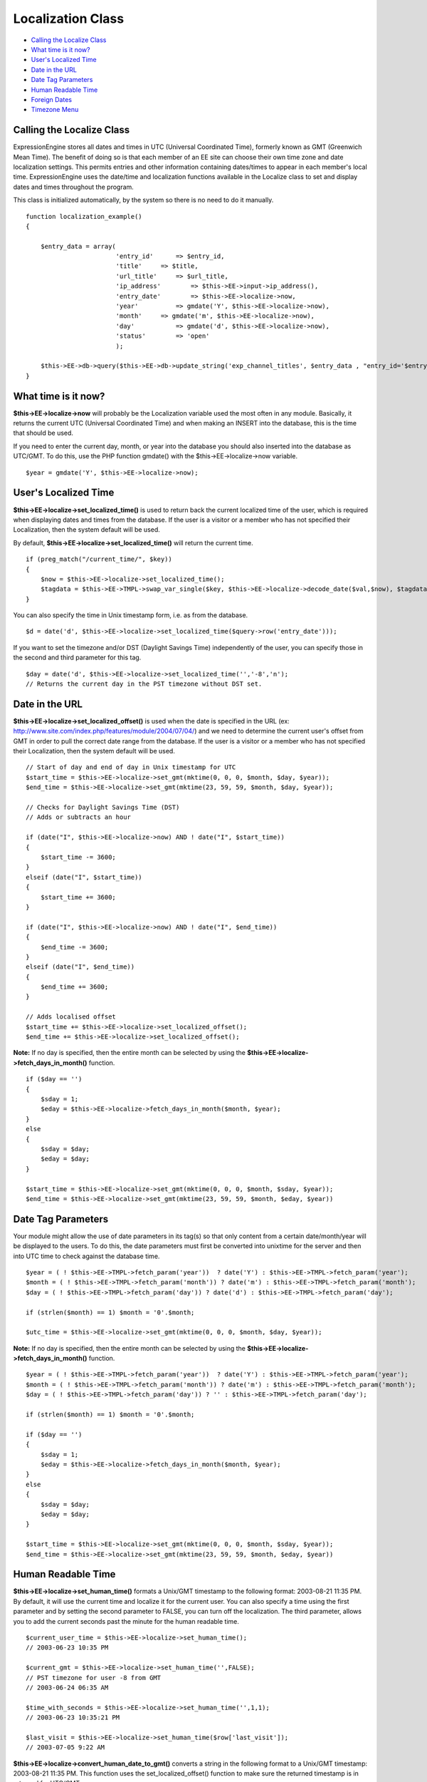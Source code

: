 Localization Class
==================

-  `Calling the Localize Class <localization.html#calling>`_
-  `What time is it now? <localization.html#time_now>`_
-  `User's Localized Time <localization.html#localized_time>`_
-  `Date in the URL <localization.html#url_date>`_
-  `Date Tag Parameters <localization.html#date_tag_params>`_
-  `Human Readable Time <localization.html#human_readable>`_
-  `Foreign Dates <localization.html#foreign_dates>`_
-  `Timezone Menu <localization.html#timezone_menu>`_

Calling the Localize Class
--------------------------

ExpressionEngine stores all dates and times in UTC (Universal
Coordinated Time), formerly known as GMT (Greenwich Mean Time). The
benefit of doing so is that each member of an EE site can choose their
own time zone and date localization settings. This permits entries and
other information containing dates/times to appear in each member's
local time. ExpressionEngine uses the date/time and localization
functions available in the Localize class to set and display dates and
times throughout the program.

This class is initialized automatically, by the system so there is no
need to do it manually.
::

    function localization_example()
    {

        $entry_data = array(
                            'entry_id'      => $entry_id,
                            'title'     => $title,
                            'url_title'     => $url_title,
                            'ip_address'        => $this->EE->input->ip_address(),
                            'entry_date'        => $this->EE->localize->now,
                            'year'          => gmdate('Y', $this->EE->localize->now),
                            'month'     => gmdate('m', $this->EE->localize->now),
                            'day'           => gmdate('d', $this->EE->localize->now),
                            'status'        => 'open'
                            );
                
        $this->EE->db->query($this->EE->db->update_string('exp_channel_titles', $entry_data , "entry_id='$entry_id'")); 
    }

What time is it now?
--------------------

**$this->EE->localize->now** will probably be the Localization variable
used the most often in any module. Basically, it returns the current UTC
(Universal Coordinated Time) and when making an INSERT into the
database, this is the time that should be used.

If you need to enter the current day, month, or year into the database
you should also inserted into the database as UTC/GMT. To do this, use
the PHP function gmdate() with the $this->EE->localize->now variable.

::

    $year = gmdate('Y', $this->EE->localize->now);

User's Localized Time
---------------------

**$this->EE->localize->set\_localized\_time()** is used to return back
the current localized time of the user, which is required when
displaying dates and times from the database. If the user is a visitor
or a member who has not specified their Localization, then the system
default will be used.

By default, **$this->EE->localize->set\_localized\_time()** will return
the current time.

::

    if (preg_match("/current_time/", $key))
    {
        $now = $this->EE->localize->set_localized_time();
        $tagdata = $this->EE->TMPL->swap_var_single($key, $this->EE->localize->decode_date($val,$now), $tagdata);
    }

You can also specify the time in Unix timestamp form, i.e. as from the
database.

::

    $d = date('d', $this->EE->localize->set_localized_time($query->row('entry_date')));

If you want to set the timezone and/or DST (Daylight Savings Time)
independently of the user, you can specify those in the second and third
parameter for this tag.

::

    $day = date('d', $this->EE->localize->set_localized_time('','-8','n');
    // Returns the current day in the PST timezone without DST set.

Date in the URL
---------------

**$this->EE->localize->set\_localized\_offset()** is used when the date
is specified in the URL (ex:
http://www.site.com/index.php/features/module/2004/07/04/) and we need
to determine the current user's offset from GMT in order to pull the
correct date range from the database. If the user is a visitor or a
member who has not specified their Localization, then the system default
will be used.

::

    // Start of day and end of day in Unix timestamp for UTC
    $start_time = $this->EE->localize->set_gmt(mktime(0, 0, 0, $month, $day, $year));
    $end_time = $this->EE->localize->set_gmt(mktime(23, 59, 59, $month, $day, $year)); 

    // Checks for Daylight Savings Time (DST)       
    // Adds or subtracts an hour

    if (date("I", $this->EE->localize->now) AND ! date("I", $start_time))
    {
        $start_time -= 3600;            
    }
    elseif (date("I", $start_time))
    {
        $start_time += 3600;           
    }

    if (date("I", $this->EE->localize->now) AND ! date("I", $end_time))
    {
        $end_time -= 3600;            
    }
    elseif (date("I", $end_time))
    {
        $end_time += 3600;           
    }

    // Adds localised offset        
    $start_time += $this->EE->localize->set_localized_offset();
    $end_time += $this->EE->localize->set_localized_offset();

**Note:** If no day is specified, then the entire month can be selected
by using the **$this->EE->localize->fetch\_days\_in\_month()** function.

::

    if ($day == '')
    {
        $sday = 1;
        $eday = $this->EE->localize->fetch_days_in_month($month, $year);
    }
    else
    {
        $sday = $day;
        $eday = $day;
    }

    $start_time = $this->EE->localize->set_gmt(mktime(0, 0, 0, $month, $sday, $year));
    $end_time = $this->EE->localize->set_gmt(mktime(23, 59, 59, $month, $eday, $year))

Date Tag Parameters
-------------------

Your module might allow the use of date parameters in its tag(s) so that
only content from a certain date/month/year will be displayed to the
users. To do this, the date parameters must first be converted into
unixtime for the server and then into UTC time to check against the
database time.

::

    $year = ( ! $this->EE->TMPL->fetch_param('year'))  ? date('Y') : $this->EE->TMPL->fetch_param('year');
    $month = ( ! $this->EE->TMPL->fetch_param('month')) ? date('m') : $this->EE->TMPL->fetch_param('month');
    $day = ( ! $this->EE->TMPL->fetch_param('day')) ? date('d') : $this->EE->TMPL->fetch_param('day');

    if (strlen($month) == 1) $month = '0'.$month;

    $utc_time = $this->EE->localize->set_gmt(mktime(0, 0, 0, $month, $day, $year));

**Note:** If no day is specified, then the entire month can be selected
by using the **$this->EE->localize->fetch\_days\_in\_month()** function.

::

    $year = ( ! $this->EE->TMPL->fetch_param('year'))  ? date('Y') : $this->EE->TMPL->fetch_param('year');
    $month = ( ! $this->EE->TMPL->fetch_param('month')) ? date('m') : $this->EE->TMPL->fetch_param('month');
    $day = ( ! $this->EE->TMPL->fetch_param('day')) ? '' : $this->EE->TMPL->fetch_param('day');

    if (strlen($month) == 1) $month = '0'.$month;

    if ($day == '')
    {
        $sday = 1;
        $eday = $this->EE->localize->fetch_days_in_month($month, $year);
    }
    else
    {
        $sday = $day;
        $eday = $day;
    }

    $start_time = $this->EE->localize->set_gmt(mktime(0, 0, 0, $month, $sday, $year));
    $end_time = $this->EE->localize->set_gmt(mktime(23, 59, 59, $month, $eday, $year))

Human Readable Time
-------------------

**$this->EE->localize->set\_human\_time()** formats a Unix/GMT timestamp
to the following format: 2003-08-21 11:35 PM. By default, it will use
the current time and localize it for the current user. You can also
specify a time using the first parameter and by setting the second
parameter to FALSE, you can turn off the localization. The third
parameter, allows you to add the current seconds past the minute for the
human readable time.

::

    $current_user_time = $this->EE->localize->set_human_time();
    // 2003-06-23 10:35 PM

    $current_gmt = $this->EE->localize->set_human_time('',FALSE);
    // PST timezone for user -8 from GMT
    // 2003-06-24 06:35 AM

    $time_with_seconds = $this->EE->localize->set_human_time('',1,1);
    // 2003-06-23 10:35:21 PM

    $last_visit = $this->EE->localize->set_human_time($row['last_visit']);
    // 2003-07-05 9:22 AM

**$this->EE->localize->convert\_human\_date\_to\_gmt()** converts a
string in the following format to a Unix/GMT timestamp: 2003-08-21 11:35
PM. This function uses the set\_localized\_offset() function to make
sure the returned timestamp is in returned for UTC/GMT.

::

    $entry_date = 2003-06-23 10:35 PM
    $entry_UTC_time = $this->EE->localize->convert_human_date_to_gmt($entry_date);

Foreign Dates
-------------

Whenever possible in an ExpressionEngine user interface, you should use
numbers opposed to written text to specify months and specific days.
However, for displaying content, ExpressionEngine uses
**$this->EE->localize->decode\_date()** to parse the date format string
(ex: %y %m %d) for a variable and with the UTC/GMT timestamp it will
output the correct text according to the language and timezone specified
in the user's localization preferences.

::

    $join_date = $this->EE->localize->decode_date($date_format, $row['join_date']);

If part of an ExpressionEngine variable, you can simply send the
variable to the function, and it will parse out the date format string
automatically for you.

::

    foreach ($this->EE->TMPL->var_single as $key => $val)
    {
        if (ereg("^current_time", $key))
        {
            $tagdata = $this->EE->TMPL->swap_var_single($key, $this->EE->localize->decode_date($val,$this->EE->localize->now), $tagdata);
        }
    }

The Location class has some predefined formatting strings that work in
conjunction with **$this->EE->localize->decode\_date()**, available in
the array: **$this->EE->localize->format**

::

    'DATE_ATOM'     =>  '%Y-%m-%dT%H:%i:%s%Q',
    'DATE_COOKIE'       =>  '%l, %d-%M-%y %H:%i:%s UTC',
    'DATE_ISO8601'  =>  '%Y-%m-%dT%H:%i:%s%O',
    'DATE_RFC822'       =>  '%D, %d %M %y %H:%i:%s %O',
    'DATE_RFC850'       =>  '%l, %d-%M-%y %H:%m:%i UTC',
    'DATE_RFC1036'  =>  '%D, %d %M %y %H:%i:%s %O',
    'DATE_RFC1123'  =>  '%D, %d %M %Y %H:%i:%s %O',
    'DATE_RFC2822'  =>  '%D, %d %M %Y %H:%i:%s %O',
    'DATE_RSS'      =>  '%D, %d %M %Y %H:%i:%s %O',
    'DATE_W3C'      =>  '%Y-%m-%dT%H:%i:%s%Q'

An example usage would be:

::

    $atom_date = $this->EE->localize->decode_date($this->EE->localize->format['DATE_ATOM'], $this->EE->localize->now);

Timezone Menu
-------------

If, for some reason, you need to create a timezone menu for your module,
then you can use the **$this->EE->localize->timezone\_menu()** function,
and it will automatically create a form select list with the name
'server\_timezone'. You can set the current or default value using the
first parameter. Check the zones() function in the Localize class file
for acceptable values.

::

    $time_menu = $this->EE->localize->timezone_menu('UTC');
    // UTC/GMT is selected (0)

    $time_menu = $this->EE->localize->timezone_menu('UP8');
    // PST is selected (-8)

    $time_menu = $this->EE->localize->timezone_menu('UM2');
    // MAST is selected (+2)

